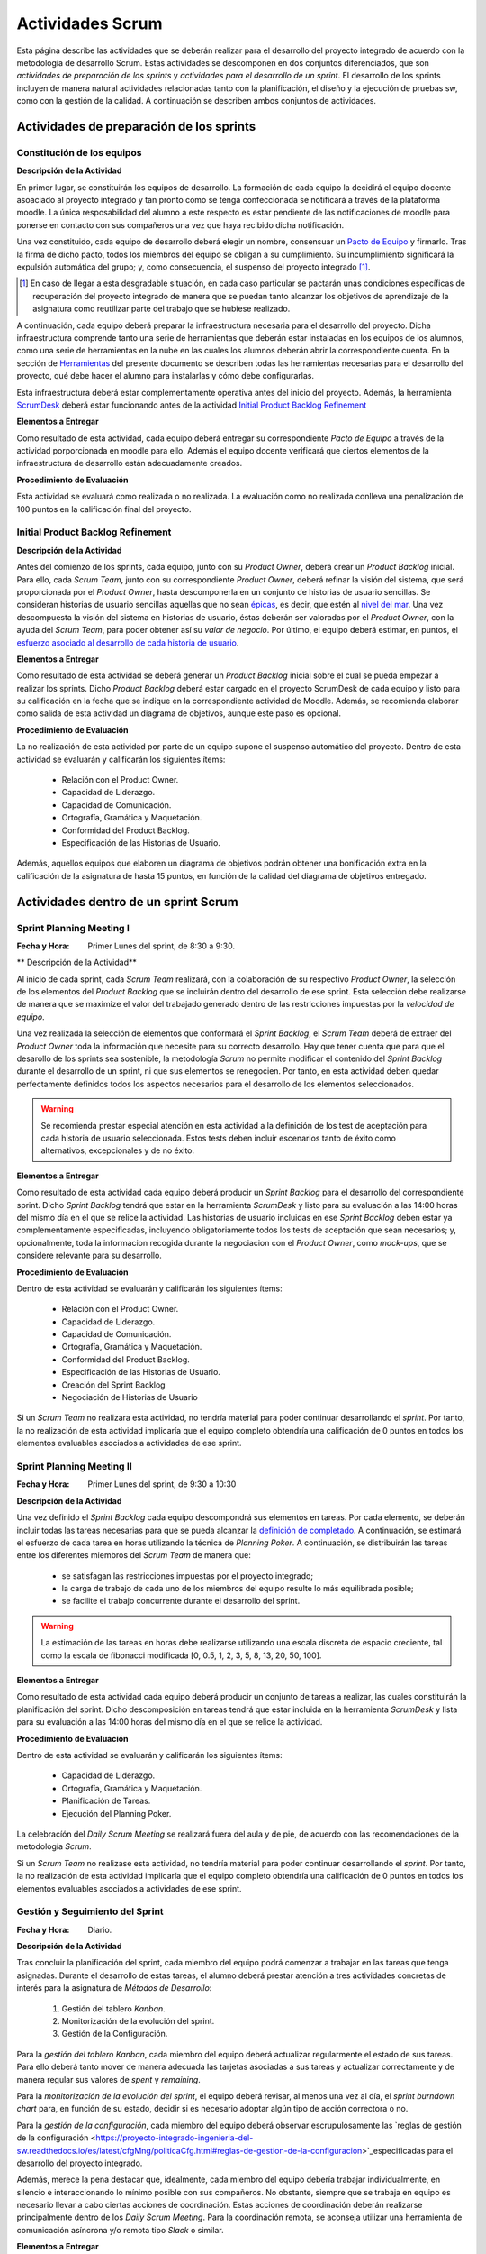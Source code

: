 ====================
 Actividades Scrum
====================

Esta página describe las actividades que se deberán realizar para el desarrollo del proyecto integrado de acuerdo con la metodología de desarrollo Scrum. Estas actividades se descomponen en dos conjuntos diferenciados, que son *actividades de preparación de los sprints* y *actividades para el desarrollo de un sprint*. El desarrollo de los sprints incluyen de manera natural actividades relacionadas tanto con la planificación, el diseño y la ejecución de pruebas sw, como con la gestión de la calidad. A continuación se describen ambos conjuntos de actividades.

Actividades de preparación de los sprints
=============================================

Constitución de los equipos
--------------------------------

**Descripción de la Actividad**

En primer lugar, se constituirán los equipos de desarrollo. La formación de cada equipo la decidirá el equipo docente asoaciado al proyecto integrado y tan pronto como se tenga confeccionada se notificará a través de la plataforma moodle. La única resposabilidad del alumno a este respecto es estar pendiente de las notificaciones de moodle para ponerse en contacto con sus compañeros una vez que haya recibido dicha notificación.

.. todo: Poner enlace a lo que es un pacto de equipo.

Una vez constituido, cada equipo de desarrollo deberá elegir un nombre, consensuar un `Pacto de Equipo <../misc/pactoEquipo.html>`_ y firmarlo. Tras la firma de dicho pacto, todos los miembros del equipo se obligan a su cumplimiento. Su incumplimiento significará la expulsión automática del grupo; y, como consecuencia, el suspenso del proyecto integrado [#f1]_.

.. [#f1] En caso de llegar a esta desgradable situación, en cada caso particular se pactarán unas condiciones específicas de recuperación del proyecto integrado de manera que se puedan tanto alcanzar los objetivos de aprendizaje de la asignatura como reutilizar parte del trabajo que se hubiese realizado.

A continuación, cada equipo deberá preparar la infraestructura necesaria para el desarrollo del proyecto. Dicha infraestructura comprende tanto una serie de herramientas que deberán estar instaladas en los equipos de los alumnos, como una serie de herramientas en la nube en las cuales los alumnos deberán abrir la correspondiente cuenta. En la sección de `Herramientas <../tools/index.html>`_ del presente documento se describen todas las herramientas necesarias para el desarrollo del proyecto, qué debe hacer el alumno para instalarlas y cómo debe configurarlas.

Esta infraestructura deberá estar complementamente operativa antes del inicio del proyecto.
Además, la herramienta `ScrumDesk <../tools/index.html#scrumdesk>`_ deberá estar funcionando antes de la actividad `Initial Product Backlog Refinement <actividadesScrum.html#initial-product-backlog-refinement>`_

**Elementos a Entregar**

Como resultado de esta actividad, cada equipo deberá entregar su correspondiente *Pacto de Equipo* a través de la actividad porporcionada en moodle para ello. Además el equipo docente verificará que ciertos elementos de la infraestructura de desarrollo están adecuadamente creados.

**Procedimiento de Evaluación**

Esta actividad se evaluará como realizada o no realizada. La evaluación como no realizada conlleva una penalización de 100 puntos en la calificación final del proyecto.

Initial Product Backlog Refinement
---------------------------------------

**Descripción de la Actividad**

Antes del comienzo de los sprints, cada equipo, junto con su *Product Owner*, deberá crear un *Product Backlog* inicial. Para ello, cada *Scrum Team*, junto con su correspondiente *Product Owner*, deberá refinar la visión del sistema, que será proporcionada por el *Product Owner*, hasta
descomponerla en un conjunto de historias de usuario sencillas. Se consideran historias de usuario sencillas aquellas que no sean `épicas <https://www.agilealliance.org/glossary/epic/>`_, es decir, que estén al `nivel del mar <https://wiki.nci.nih.gov/display/seminfra/Use+Case+Leveling+Definitions>`_. Una vez descompuesta la visión del sistema en historias de usuario, éstas deberán ser valoradas por el *Product Owner*, con la ayuda del *Scrum Team*, para poder obtener así su *valor de negocio*. Por último, el equipo deberá estimar, en puntos, el `esfuerzo asociado al desarrollo de cada historia de usuario <calculoCargaTrabajo.html#como-estimar-una-historia-de-usuario-en-puntos>`_.

**Elementos a Entregar**

Como resultado de esta actividad se deberá generar un *Product Backlog* inicial sobre el cual se pueda empezar a realizar los sprints. Dicho *Product Backlog* deberá estar cargado en el proyecto ScrumDesk de cada equipo y listo para su calificación en la fecha que se indique en la correspondiente actividad de Moodle. Además, se recomienda elaborar como salida de esta actividad un diagrama de objetivos, aunque este paso es opcional.

**Procedimiento de Evaluación**

La no realización de esta actividad por parte de un equipo supone el suspenso automático del proyecto. Dentro de esta actividad se evaluarán y calificarán los siguientes ítems:

  * Relación con el Product Owner.
  * Capacidad de Liderazgo.
  * Capacidad de Comunicación.
  * Ortografía, Gramática y Maquetación.
  * Conformidad del Product Backlog.
  * Especificación de las Historias de Usuario.

Además, aquellos equipos que elaboren un diagrama de objetivos podrán obtener una bonificación extra en la calificación de la asignatura de hasta 15 puntos, en función de la calidad del diagrama de objetivos entregado.

Actividades dentro de un sprint Scrum
======================================

Sprint Planning Meeting I
--------------------------

:Fecha y Hora: Primer Lunes del sprint, de 8:30 a 9:30.

** Descripción de la Actividad**

Al inicio de cada sprint, cada *Scrum Team* realizará, con la colaboración de su respectivo *Product Owner*, la selección de los elementos del *Product Backlog* que se incluirán dentro del desarrollo de ese sprint. Esta selección debe realizarse de manera que se maximize el valor del trabajado generado dentro de las restricciones impuestas por la *velocidad de equipo*.

Una vez realizada la selección de elementos que conformará el *Sprint Backlog*, el *Scrum Team* deberá de extraer del *Product Owner* toda la información que necesite para su correcto desarrollo. Hay que tener cuenta que para que el desarollo de los sprints sea sostenible, la metodología *Scrum* no permite modificar el contenido del *Sprint Backlog* durante el desarrollo de un sprint, ni que sus elementos se renegocien. Por tanto, en esta actividad deben quedar perfectamente definidos todos los aspectos necesarios para el desarrollo de los elementos seleccionados.

.. warning:: Se recomienda prestar especial atención en esta actividad a la definición de los test de aceptación para cada historia de usuario seleccionada. Estos tests deben incluir escenarios tanto de éxito como alternativos, excepcionales y de no éxito.

**Elementos a Entregar**

Como resultado de esta actividad cada equipo deberá producir un *Sprint Backlog* para el desarrollo del correspondiente sprint.
Dicho *Sprint Backlog* tendrá que estar en la herramienta *ScrumDesk* y listo para su evaluación a las 14:00 horas del mismo día en el que se relice la actividad. Las historias de usuario incluidas en ese *Sprint Backlog* deben estar ya complementamente especificadas, incluyendo obligatoriamente todos los tests de aceptación que sean necesarios; y, opcionalmente, toda la informacion recogida durante la negociacion con el *Product Owner*, como *mock-ups*, que se considere relevante para su desarrollo.

**Procedimiento de Evaluación**

Dentro de esta actividad se evaluarán y calificarán los siguientes ítems:

  * Relación con el Product Owner.
  * Capacidad de Liderazgo.
  * Capacidad de Comunicación.
  * Ortografía, Gramática y Maquetación.
  * Conformidad del Product Backlog.
  * Especificación de las Historias de Usuario.
  * Creación del Sprint Backlog
  * Negociación de Historias de Usuario

Si un *Scrum Team* no realizara esta actividad, no tendría material para poder continuar desarrollando el *sprint*. Por tanto,   la no realización de esta actividad implicaría que el equipo completo obtendría una calificación de 0 puntos en todos los elementos evaluables asociados a actividades de ese sprint.

Sprint Planning Meeting II
---------------------------

:Fecha y Hora: Primer Lunes del sprint, de 9:30 a 10:30

**Descripción de la Actividad**

Una vez definido el *Sprint Backlog* cada equipo descompondrá sus elementos en tareas. Por cada elemento, se deberán incluir todas las tareas necesarias para que se pueda alcanzar la `definición de completado <definicionCompletado.html>`_. A continuación, se estimará el esfuerzo de cada tarea en horas utilizando la técnica de *Planning Poker*. A continuación, se distribuirán las tareas entre los diferentes miembros del *Scrum Team* de manera que:

  * se satisfagan las restricciones impuestas por el proyecto integrado;
  * la carga de trabajo de cada uno de los miembros del equipo resulte lo más equilibrada posible;
  * se facilite el trabajo concurrente durante el desarrollo del sprint.

.. warning:: La estimación de las tareas en horas debe realizarse utilizando una escala discreta de espacio creciente, tal como la escala de fibonacci modificada [0, 0.5, 1, 2, 3, 5, 8, 13, 20, 50, 100].

**Elementos a Entregar**

Como resultado de esta actividad cada equipo deberá producir un conjunto de tareas a realizar, las cuales constituirán la planificación del sprint. Dicho descomposición en tareas tendrá que estar incluida en la herramienta *ScrumDesk* y lista para su evaluación a las 14:00 horas del mismo día en el que se relice la actividad.

**Procedimiento de Evaluación**

Dentro de esta actividad se evaluarán y calificarán los siguientes ítems:

  * Capacidad de Liderazgo.
  * Ortografía, Gramática y Maquetación.
  * Planificación de Tareas.
  * Ejecución del Planning Poker.

La celebracíón del *Daily Scrum Meeting* se realizará fuera del aula y de pie, de acuerdo con las recomendaciones de la metodología *Scrum*.

Si un *Scrum Team* no realizase esta actividad, no tendría material para poder continuar desarrollando el *sprint*. Por tanto,   la no realización de esta actividad implicaría que el equipo completo obtendría una calificación de 0 puntos en todos los elementos evaluables asociados a actividades de ese sprint.

Gestión y Seguimiento del Sprint
---------------------------------------------

:Fecha y Hora: Diario.

**Descripción de la Actividad**

Tras concluir la planificación del sprint, cada miembro del equipo podrá comenzar a trabajar en las tareas que tenga asignadas. Durante el desarrollo de estas tareas, el alumno deberá prestar atención a tres actividades concretas de interés para la asignatura de *Métodos de Desarrollo*:

  #. Gestión del tablero *Kanban*.
  #. Monitorización de la evolución del sprint.
  #. Gestión de la Configuración.

Para la *gestión del tablero Kanban*, cada miembro del equipo deberá actualizar regularmente el estado de sus tareas. Para ello deberá tanto mover de manera adecuada las tarjetas asociadas a sus tareas y actualizar correctamente y de manera regular sus valores de *spent* y *remaining*.

Para la *monitorización de la evolución del sprint*, el equipo deberá revisar, al menos una vez al día, el *sprint burndown chart* para, en función de su estado, decidir si es necesario adoptar algún tipo de acción correctora o no.

Para la *gestión de la configuración*, cada miembro del equipo deberá observar escrupulosamente las `reglas de gestión de la configuración <https://proyecto-integrado-ingenieria-del-sw.readthedocs.io/es/latest/cfgMng/politicaCfg.html#reglas-de-gestion-de-la-configuracion>`_especificadas para el desarrollo del proyecto integrado.

Además, merece la pena destacar que, idealmente, cada miembro del equipo debería trabajar individualmente, en silencio e interaccionando lo mínimo posible con sus compañeros. No obstante, siempre que se trabaja en equipo es necesario llevar a cabo ciertas acciones de coordinación. Estas acciones de coordinación deberán realizarse principalmente dentro de los *Daily Scrum Meeting*. Para la coordinación remota, se aconseja utilizar una herramienta de comunicación asíncrona y/o remota tipo *Slack* o similar.

**Elementos a Entregar**

Como consecuencia de la realización de esta actividad, la herramienta utilizada para la gestión del proyecto deberá reflejar fielmente el estado de ejecución actual del sprint. La veracidad de la información contenida dentro de la herramienta de gestión de proyectos podrá ser contrastada por el equipo docente en cualquier momento durante el desarrollo de un sprint. Además, el repositorio Git utilizado para el desarrollo del proyecto debe ser conforme a las normas de la gestión de la configuración.

**Procedimiento de Evaluación**

Dentro de esta actividad se evaluarán y calificarán los siguientes ítems:

  * Gestión de la Configuración.
  * Gestión de tareas y tablero Kanban.
  * Interpretación Sprint Burndown Chart.

La evaluación de los dos primeros ítems se realizará de manera individual a lo largo del desarrollo del proyecto, mediante pequeñas pruebas orales en el aula.
El tercer ítem se evaluará de manera global para cada equipo, atendiendo a la evolución del repositorio Git conforme a las normas de gestión de la configuración durante el desarrollo del sprint.

Daily Scrum Meeting
---------------------

:Fecha y Hora: Diario (salvo inicio y fin de cada sprint), 9:30 – 9:45

Al comienzo de cada día de un sprint, a excepción de los días de comienzo y fin de dicho sprint, cada equipo deberá realizar un *Daily Scrum Meeting*. Se recomienda que esta reunión se haga a primera hora de cada jornada, aunque esto puede ajustarse en función de las necesidades de cada equipo, ya que es importante la presencia de todos sus miembros durante su celebración.

El objetivo final de esta actividad es que cada miembro del grupo conozca qué hizo el equipo el día anterior, qué va a hacer hoy, y, qué dificultades está atravesando actualmente. En caso de encontrar dificultades, el equipo deberá idear un plan para solventar dichas dificultades.

Para realizar correctamente un *Daily Scrum Meeting*, bajo la dirección del moderador, primero interviene cada miembro del equipo. Cada mimebro del equipo, durante su intervención, deberá describir brevemente primero qué hizo ayer, luego qué piensa hacer hoy, y, por último, qué obstáculos y riesgos ha identificado hasta el momento. Tras estas intervenciones iniciales, se deberá esbozar, de manera breve y efectiva, un plan de acción para eliminar o inimizar los obstáculos y riesgos detectados.

Se recomienda, de acuerdo con las directrices de Scrum, que los *Daily Scrum Meeting* se celebren fuera del aula y con todos los miembros del equipo de pie.

**Elementos a Entregar**

Como resultado de esta actividad no se deberá entregar nada. Serán los miembros del equipo docente lo que acudan periódicamente a la ejecución de esta actividad para evaluarla.

**Procedimiento de Evaluación**

Dentro de esta actividad se evaluarán y calificarán los siguientes ítems:

  * Ejecución de los Daily Scrum Meeting

Product Backlog Refinement
----------------------------

:Fecha y Hora: Segundo Lunes del Sprint, 9:30 - 10:30

**Descripción de la Actividad**

Durante el desarrollo de cada sprint, y de cara a preparar el *Product Backlog* para el próximo *Sprint Planning Meeting I*, cada *Scrum Team*, con la colaboración de su correspondiente *Product Owner*, revisará el estado actual del *Product Backlog*. Durante esta actividad, en base a la experiencia adquirida, se podrán añadir, modificar y eliminar elementos del *Product Backlog*. Además, se deberá revisar y modificar si fuese necesario los puntos de esfuerzo y valores de negocio asignados a cada elemento del *Product Backlog*. Tras la realización de esta reunión, el *Product Backlog* debería quedar listo para poder ejecutar el siguiente *Sprint Planning Meeting I*, salvo por la inclusión de los posibles *tickets de mantenimiento* que pudiesen surgir tras la *Product Review* del presente sprint.

.. warning:: Merece la pena destacar que esta reunión no está destinada a resolver dudas sobre las historias de usuario que se estén desarrollando en ese momento, sino a actualizar el Product Backlog.

.. alert:: El *Product Backlog Refinement* es el único momento de un sprint, junto con la *Product Review* en el cual se pueden modificar los elementos del *Product Backlog*.

**Elementos a Entregar**

Como resultado de esta actividad, cada equipo deberá generar un *Product Backlog* revisado, que pueda ser utilizado para el siguiente *Sprint Planning Meeting I*. Dicho *Product Backlog* tendrá que disponible en *ScrumDesk* y listo para su evaluación a las 14:00 horas del mismo día en el que se realice esta actividad.

**Procedimiento de Evaluación**

Dentro de esta actividad se evaluarán y calificarán los siguientes ítems:

  * Relación con el Product Owner.
  * Capacidad de Liderazgo.
  * Capacidad de Comunicación.
  * Ortografía, Gramática y Maquetación.
  * Conformidad del Product Backlog.
  * Especificación de las Historias de Usuario.

Sprint Review
--------------

:Fecha y Hora: Segundo Jueves del Sprint, 9:30-10:30

**Descripción de la Actividad**

Durante la *Product Review* cada *Scrum Team* mostrará el trabajo realizado en ese sprint al *Product Owner*, con el objetivo de conocer si el nuevo producto creado realmente se adecúa a las necesidades de éste último, por el contrario, es necesario realizar ciertas modificaciones.  Más concretamente, el *Scrum Team* deberá mostrar cada una de las funcionalidades desarrolladas al *Product Owner* y verificar delante suya su correcto funcionamiento. Además, el *Scrum Team* deberá permitir al *Product Owner* instalar en su propio terminal el producto desarrollado, de manera que pueda experimentar con él, en caso de que así lo desease.

Durante la revisión del producto, el *Product Owner* podrá solicitar todas las explicaciones, tanto técnicas como no técnicas, que considere necesarias sobre el desarrollo del producto. Una vez revisado el producto y aclaradas las dudas que puedan surgir, el *Product Owner* podrá sugerir cambios, que serán debatidos con el *Scrum Team*. Si finalmente el *Product Owner* estima necesario incorporar ciertos cambios,  éstos deberán ser incorporados al *Product Backlog* como *tickets de mantemiento*

Finalmente, hay que tener en cuenta que el *Product Owner*, al final de la *Product Review*, podría decidir poner el producto en funcionamiento real. Por tanto, cada equipo de desarrollo debe estar preparado para liberar el producto tan pronto como el *Product Owner* lo requiera.

**Elementos a Entregar**

Como resultado de esta actividad deberá existir una nueva versión operativa del producto software desarollado. Esta versión operativa incluirá todos los artefactos requeridos en la definición de completado. Esta versión operativa estará alojada en el repositorio *Git* de cada equipo,  y será conforme a las normas d gestión de la configuración para el desarrollo del proyecto integrado.

**Procedimiento de Evaluación**

Dentro de esta actividad se evaluarán y calificarán los siguientes ítems:

  * Relación con el Product Owner.
  * Capacidad de Liderazgo.
  * Capacidad de Comunicación.
  * Ortografía, Gramática y Maquetación.
  * Conformidad del Product Backlog.
  * Cumplimiento de Definición de Completado
  * Satisfacción del Product Owner
  * Manual de Usuario

.. warning:: La no realización de esta actividad supondrá una calificación de 0 en el correspondiente sprint.

Sprint Retrospective
---------------------

:Fecha y Hora: Segundo Jueves del Sprint, 10:30-11:30

**Descripción de la Actividad**

Tras las *Product Review*, cada equipo reflexionará sobre sus métodos de trabajo con el objetivo de identificar qué se ha hecho bien y qué se ha hecho mal durante el desarrollo del sprint. Tras esta reflexión se deberán adoptar medidas que permitan tanto   potenciar los aciertos como corregir los errores. La reflexión deberá estar organizado en torno a alguna dinámica de grupo tipo *brainstorming*. A este respecto se recomienda revisar las dinámicas de grupo existentes dentro del libro Gamestorming_.

.. _Gamestorming: https://gamestorming.com/

Tras la realización de esta actividad se puede dar el sprint por concluido. Se recomienda, y en especial cuando los resultados obtenidos hayan sido satisfactorios, al final de la mañana de este Jueves para realizar alguna actividad lúdica que resulte de su agrado, como tomarse una simple cerveza con un pincho de tortilla, y así celebrar el logro de un nuevo sprint.

**Elementos a Entregar**

Como resultado de esta actividad cada *Scrum Team* entregará un *plan de mejora continua* con medidas a adoptar durante el desarrollo del próximo sprint. Este *plan de mejora continua* se entregará a través de una actividad de moodle habilitada a tal efecto. Las entregas de este plan de acción se realizarán antes de las 14:00 del Viernes siguiente a la celebración de la *Sprint Retrospective*.

**Procedimiento de Evaluación**

Dentro de esta actividad se evaluarán y calificarán los siguientes ítems:

  * Capacidad de Liderazgo.
  * Ortografía, Gramática y Maquetación.
  * Completitud del Análisis de la Retrospectiva
  * Plan de Mejora Continua
